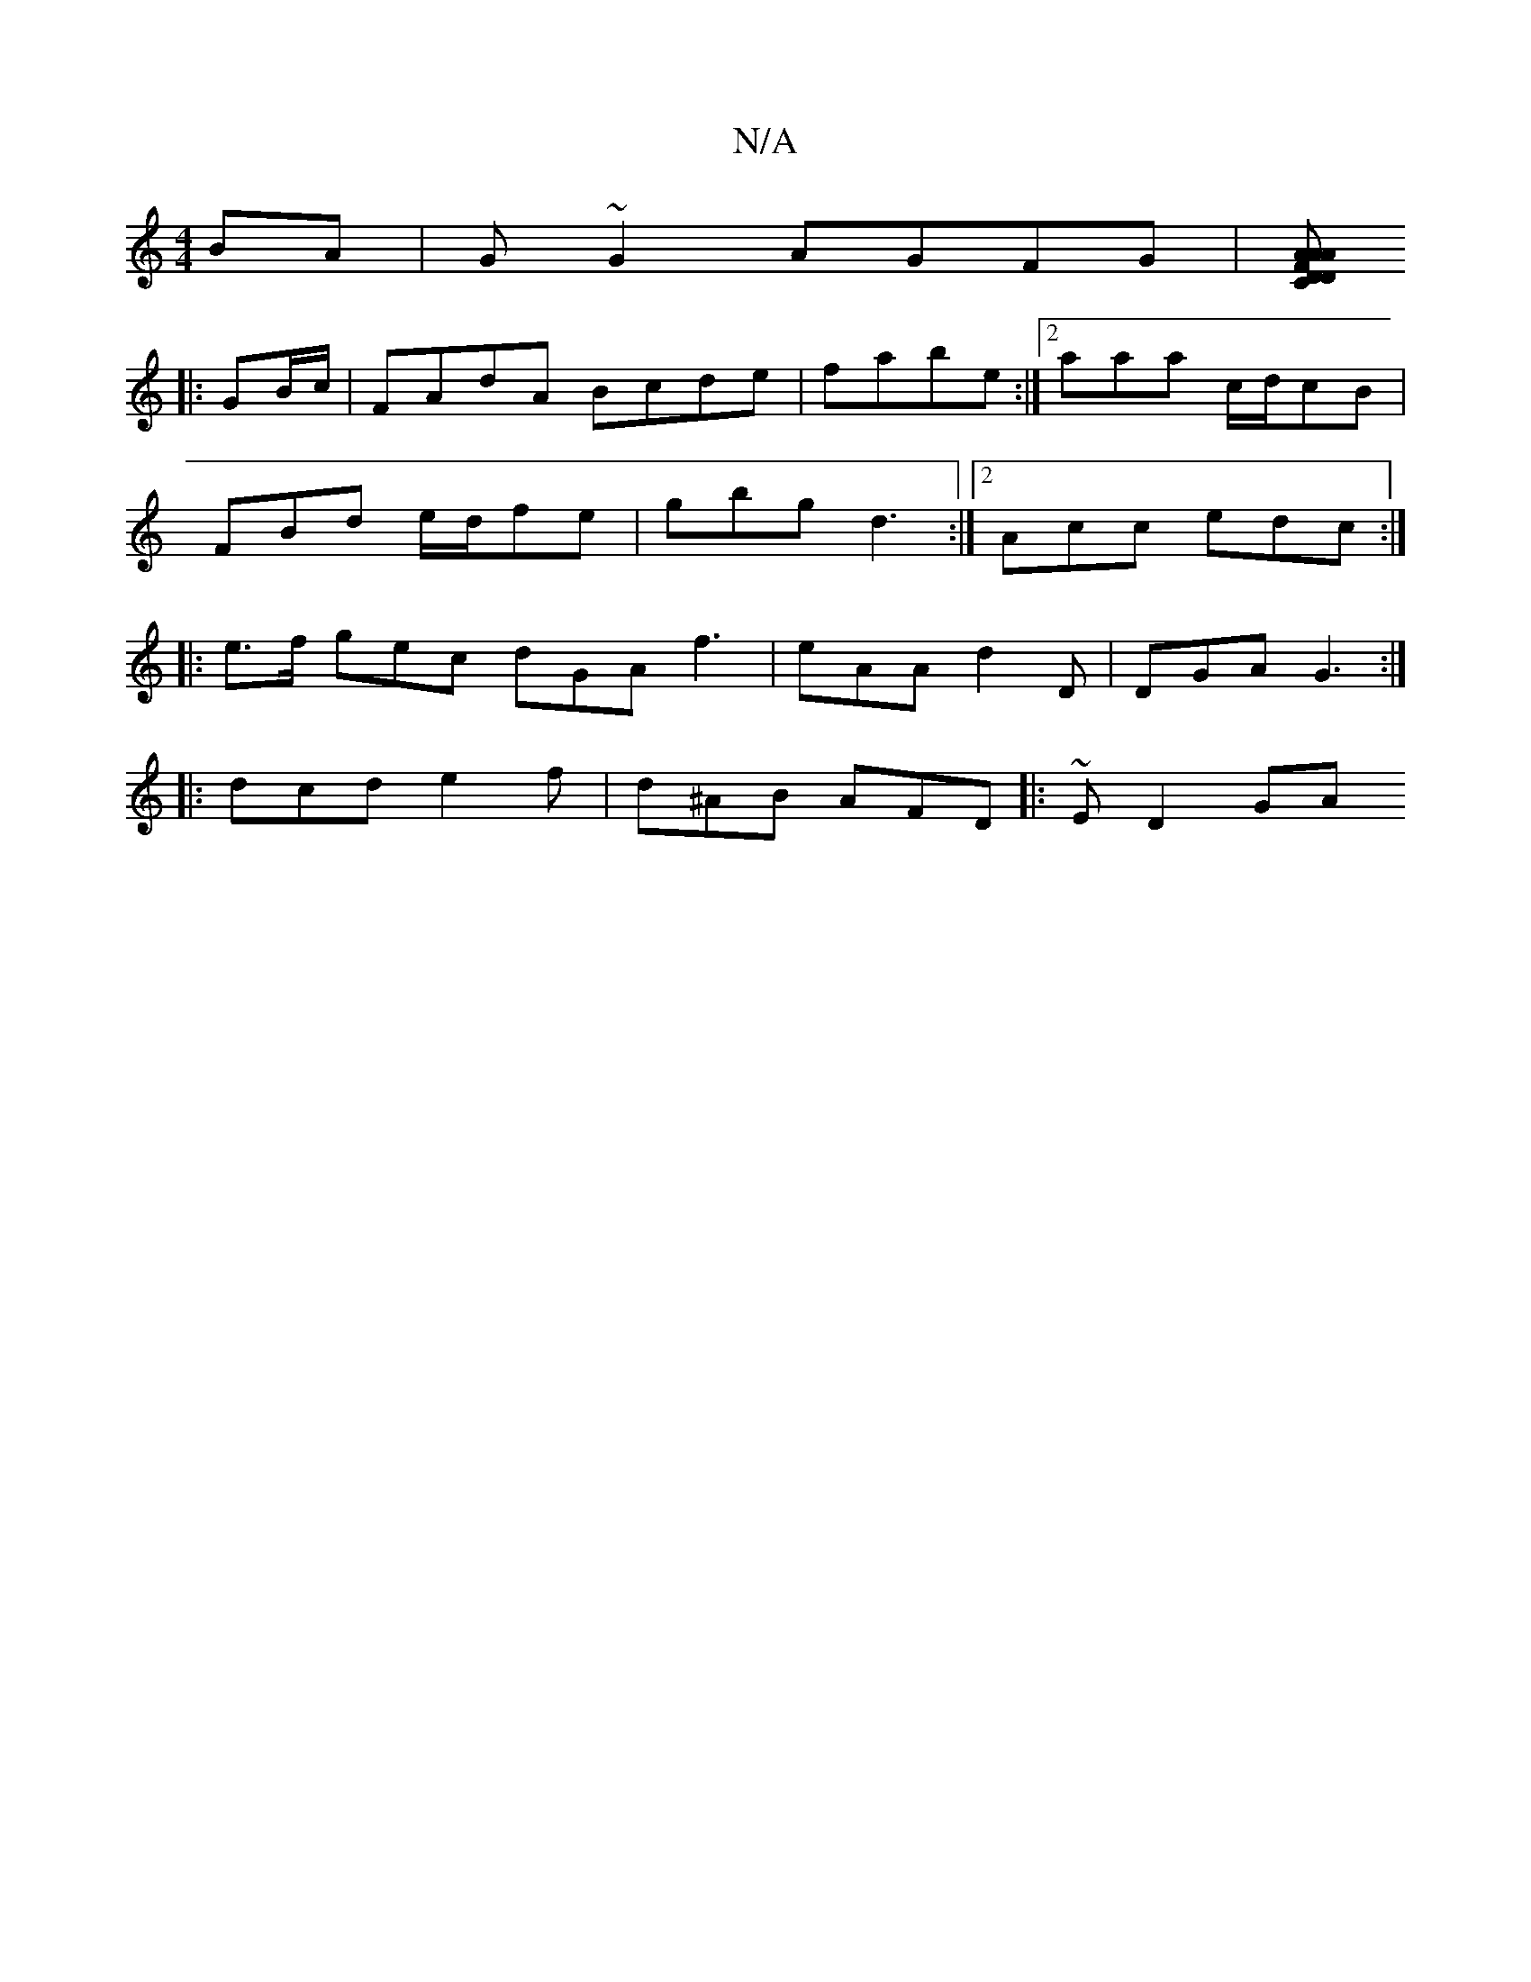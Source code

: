 X:1
T:N/A
M:4/4
R:N/A
K:Cmajor
BA | G~G2 AGFG |[AD FA | A>D C>A AB | edBA BGAB :||
|: GB/c/|FAdA Bcde|fabe :|[2 aaa c/d/cB |
FBd e/d/fe | gbg d3 :|2 Acc edc :|
|: e>f gec dGA f3 | eAA d2 D | DGA G3 :|
|:dcd e2f | d^AB AFD |:~ED2 GA
